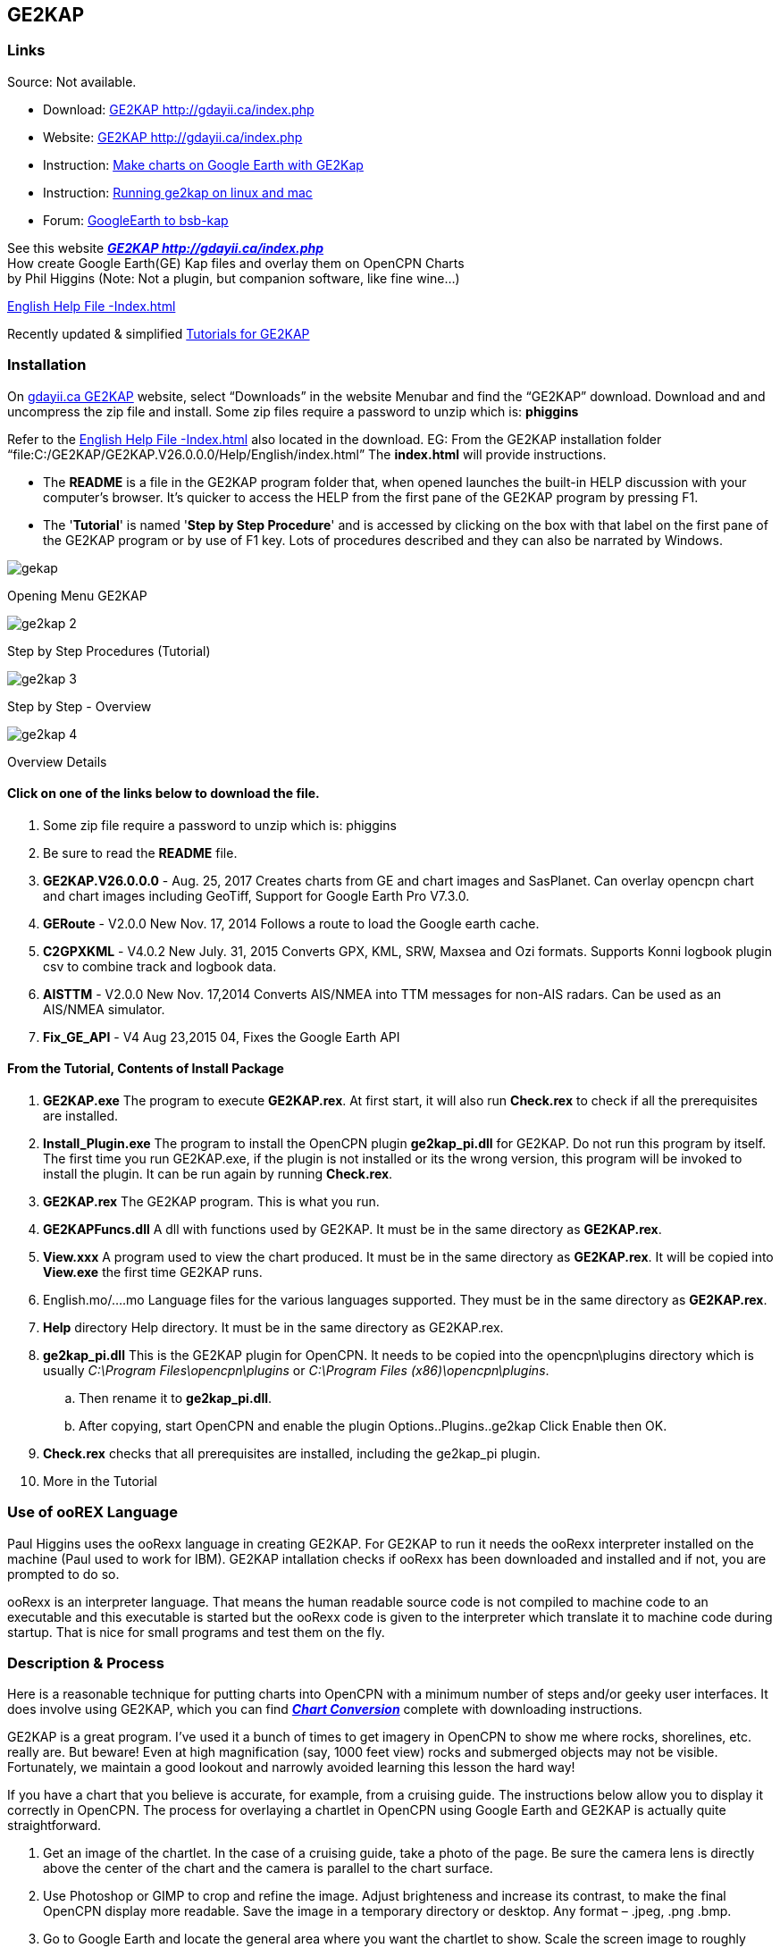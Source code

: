 == GE2KAP

=== Links

Source: Not available. +

* Download: http://gdayii.ca/index.php[GE2KAP
http://gdayii.ca/index.php] +
* Website: http://gdayii.ca/index.php[GE2KAP
http://gdayii.ca/index.php] +
* Instruction:
https://opencpn.wordpress.com/2016/04/10/make-charts-on-google-earth-with-ge2kap/[Make
charts on Google Earth with GE2Kap]
* Instruction:
http://www.cruisersforum.com/forums/f121/running-ge2kap-on-linux-and-mac-195925.html[Running
ge2kap on linux and mac] +
* Forum:
http://www.cruisersforum.com/forums/f121/google-earth-to-bsb-kap-43680.html[GoogleEarth
to bsb-kap]

See this website *_http://gdayii.ca/index.php[GE2KAP
http://gdayii.ca/index.php]_* +
How create Google Earth(GE) Kap files and overlay them on OpenCPN
Charts +
by Phil Higgins (Note: Not a plugin, but companion software, like fine
wine…)

http://www.shoreline.fr/PHiggins/GE2KAP/English/index.html[English Help
File -Index.html]

Recently updated & simplified
https://onedrive.live.com/?authkey=!AOZ2eHjJaiMT9yE&id=E42CE519717DF71B!1339&cid=E42CE519717DF71B[Tutorials
for GE2KAP]

=== Installation

On http://gdayii.ca/index.php[gdayii.ca GE2KAP] website, select
“Downloads” in the website Menubar and find the “GE2KAP” download.
Download and and uncompress the zip file and install. Some zip files
require a password to unzip which is: *phiggins*

Refer to the
http://www.shoreline.fr/PHiggins/GE2KAP/English/index.html[English Help
File -Index.html] also located in the download. EG: From the GE2KAP
installation folder
“file:C:/GE2KAP/GE2KAP.V26.0.0.0/Help/English/index.html” The
*index.html* will provide instructions.

* The *README* is a file in the GE2KAP program folder that, when opened
launches the built-in HELP discussion with your computer's browser. It's
quicker to access the HELP from the first pane of the GE2KAP program by
pressing F1.
* The '*Tutorial*' is named '*Step by Step Procedure*' and is accessed
by clicking on the box with that label on the first pane of the GE2KAP
program or by use of F1 key. Lots of procedures described and they can
also be narrated by Windows.

image::gekap.png[]

Opening Menu GE2KAP

image::ge2kap-2.jpeg[]

Step by Step Procedures (Tutorial)

image::ge2kap-3.jpeg[]

Step by Step - Overview

image::ge2kap-4.jpeg[]

Overview Details

==== Click on one of the links below to download the file.

. Some zip file require a password to unzip which is: phiggins
. Be sure to read the *README* file.
. *GE2KAP.V26.0.0.0* - Aug. 25, 2017 Creates charts from GE and chart
images and SasPlanet. Can overlay opencpn chart and chart images
including GeoTiff, Support for Google Earth Pro V7.3.0.
. *GERoute* - V2.0.0 New Nov. 17, 2014 Follows a route to load the
Google earth cache.
. *C2GPXKML* - V4.0.2 New July. 31, 2015 Converts GPX, KML, SRW, Maxsea
and Ozi formats. Supports Konni logbook plugin csv to combine track and
logbook data.
. *AISTTM* - V2.0.0 New Nov. 17,2014 Converts AIS/NMEA into TTM messages
for non-AIS radars. Can be used as an AIS/NMEA simulator.
. *Fix_GE_API* - V4 Aug 23,2015 04, Fixes the Google Earth API

==== From the Tutorial, Contents of Install Package

. *GE2KAP.exe* The program to execute *GE2KAP.rex*. At first start, it
will also run *Check.rex* to check if all the prerequisites are
installed.
. *Install_Plugin.exe* The program to install the OpenCPN plugin
*ge2kap_pi.dll* for GE2KAP. Do not run this program by itself. The first
time you run GE2KAP.exe, if the plugin is not installed or its the wrong
version, this program will be invoked to install the plugin. It can be
run again by running *Check.rex*.
. *GE2KAP.rex* The GE2KAP program. This is what you run.
. *GE2KAPFuncs.dll* A dll with functions used by GE2KAP. It must be in
the same directory as *GE2KAP.rex*.
. *View.xxx* A program used to view the chart produced. It must be in
the same directory as *GE2KAP.rex*. It will be copied into *View.exe*
the first time GE2KAP runs.
. English.mo/….mo Language files for the various languages supported.
They must be in the same directory as *GE2KAP.rex*.
. *Help* directory Help directory. It must be in the same directory as
GE2KAP.rex.
. *ge2kap_pi.dll* This is the GE2KAP plugin for OpenCPN. It needs to be
copied into the opencpn\plugins directory which is usually _C:\Program
Files\opencpn\plugins_ or _C:\Program Files (x86)\opencpn\plugins_.
.. Then rename it to *ge2kap_pi.dll*.
.. After copying, start OpenCPN and enable the plugin
Options..Plugins..ge2kap Click Enable then OK.
. *Check.rex* checks that all prerequisites are installed, including the
ge2kap_pi plugin.
. More in the Tutorial

=== Use of ooREX Language

Paul Higgins uses the ooRexx language in creating GE2KAP. For GE2KAP to
run it needs the ooRexx interpreter installed on the machine (Paul used
to work for IBM). GE2KAP intallation checks if ooRexx has been
downloaded and installed and if not, you are prompted to do so.

ooRexx is an interpreter language. That means the human readable source
code is not compiled to machine code to an executable and this
executable is started but the ooRexx code is given to the interpreter
which translate it to machine code during startup. That is nice for
small programs and test them on the fly.

=== Description & Process

Here is a reasonable technique for putting charts into OpenCPN with a
minimum number of steps and/or geeky user interfaces. It does involve
using GE2KAP, which you can find
*_link:../../../supplementary_software/chart_conversion_manual/chart_conversion.html[Chart
Conversion]_* complete with downloading instructions.

GE2KAP is a great program. I've used it a bunch of times to get imagery
in OpenCPN to show me where rocks, shorelines, etc. really are. But
beware! Even at high magnification (say, 1000 feet view) rocks and
submerged objects may not be visible. Fortunately, we maintain a good
lookout and narrowly avoided learning this lesson the hard way!

If you have a chart that you believe is accurate, for example, from a
cruising guide. The instructions below allow you to display it correctly
in OpenCPN. The process for overlaying a chartlet in OpenCPN using
Google Earth and GE2KAP is actually quite straightforward.

. Get an image of the chartlet. In the case of a cruising guide, take a
photo of the page. Be sure the camera lens is directly above the center
of the chart and the camera is parallel to the chart surface.
. Use Photoshop or GIMP to crop and refine the image. Adjust brighteness
and increase its contrast, to make the final OpenCPN display more
readable. Save the image in a temporary directory or desktop. Any format
– .jpeg, .png .bmp.
. Go to Google Earth and locate the general area where you want the
chartlet to show. Scale the screen image to roughly coincide with the
chartlet boundaries – no need to be precise. Go to View/Reset and reset
both Tilt and Compass.
. Select the *Add Image* Overlay tool on the GE toolbar. (Looks like two
rectangles slightly offset from each other. If there is no toolbar, go
to View and select Toolbar from the pull-down menu.) You will get a
dialog window. Give the chart a name (e.g. localname_PM for a chart from
Pacific Mexico) and browse to where you've saved the image. Don't hit
OK. (If you do, you can get back to the dialog screen by checking
Sidebar under View, right-clicking the overlay name in the sidebar and
selecting Properties.)
. In the dialog window, Slide the Transparency control back and forth to
get a level that allows you to align the chartlet image with the GE
image. Grab any corner to scale the chartlet to the GE image, and grab
the center to move it into position. (Hint: Use the corners rather than
the cross-hair in the center. Align one corner and then the opposite
one. Keep working it until you get it right.)
. Select a transparency level high up on the scale toward Opaque. If you
make the chartlet too transparent you won't be able to read things like
depths and waypoint names; if you make it too opaque it will appear in
OpenCPN with a black border around it, interrupting the flow of the
other chart features. Now click OK. Go to View in the taskbar and
unselect everything, to give you a clean image.
. Open *GE2KAP* and create a chart exactly as you would have done for a
GE image without the chartlet overlay (in other words, just use the left
side of the interface, ignoring everything on the right). Note where
GE2KAP files the chart in your directory structure (in my case,
C:\GE2KAP\GE2KAP.V10.0.6.2\Charts).
. Open *OpenCPN*, select Tools (image of a wrench)/Charts. If the
directory you saved your chart to is already listed, select it and click
_Remove Selected_. Now click _Add Directory_ … Browse to the directory
where you saved the chart, click _Open_, then in the chart dialog window
click *OK*.“ . Your new chart should now appear where it is supposed to
be on the OpenCPN chart.

Good luck!

==== Yacht Zen Simple Guide to Installing and Using GE2KAP

http://yachtzenagain.blogspot.com/2012/04/simple-guide-to-installing-and-using.html[Simple
Guide to Installing and using GE2KAP]

==== Yachtvalhalla Guides

Terry advises, I've not updated my tutorial/briefing
https://docs.google.com/gview?embedded=true&url=http://www.mediafire.com/file/c24p2w83mwkyrsc/Create_GE2KAP_Overlay_%28Rev12%29.pdf[Create
GE2KAP Overlay (Rev12) PDF] since the 'Step-by-Step Procedures' have
been incorporated into the program as shown above.

Since using the SAS Planet program with GE2KAP has many advantages, I've
also written a guide for using the programs together,
http://www.mediafire.com/file/2kd5acwgzrgww3q/GE2KAP2SASP.docx[GE2KAP2SASP
DOCX]

Also GE2KAP can be used to correct Raster Charts See
http://yachtvalhalla.net/navigation/correctcharts/correctcharts.htm[Correct
Charts]

==== Jon Hocking's KAP File Page

http://svocelot.com/Cruise_Info/Equipment/KAPFiles.htm[Jon Hocking's Kap
File Page]
http://svocelot.com/Cruise_Info/Equipment/OpenCPN.htm#GE&OpenCPN[GE and
OpenCPN] http://svocelot.com/Cruise_Info/Equipment/OpenCPN.htm#GE2KAP[GE
and KAP files]

==== SAS.Planet

Also using SAS Planetdownload link:
http://www.mediafire.com/file/8yth93vq81bkyri/SAS+Planet1.zip[SAS
Planet1]

GE2KAP can create a chart from the
*_http://www.shoreline.fr/PHiggins/GE2KAP/English/SasPlanet.html[SasPlanet]_*
dislayed map.

==== GE2KAP -Google Earth & Sas.planet

*GE2KAP* - Creates .KAP charts from Google Earth
*_http://www.gdayii.ca/Downloads/[gdayii.ca Downloads]_* Password to
decompress archive: “phiggins”

*GERoute* - Follows a route to load the Google Earth cache.

*C2GPXKML* - Converts navigation routes and tracks to different formats,
including Logbook!
